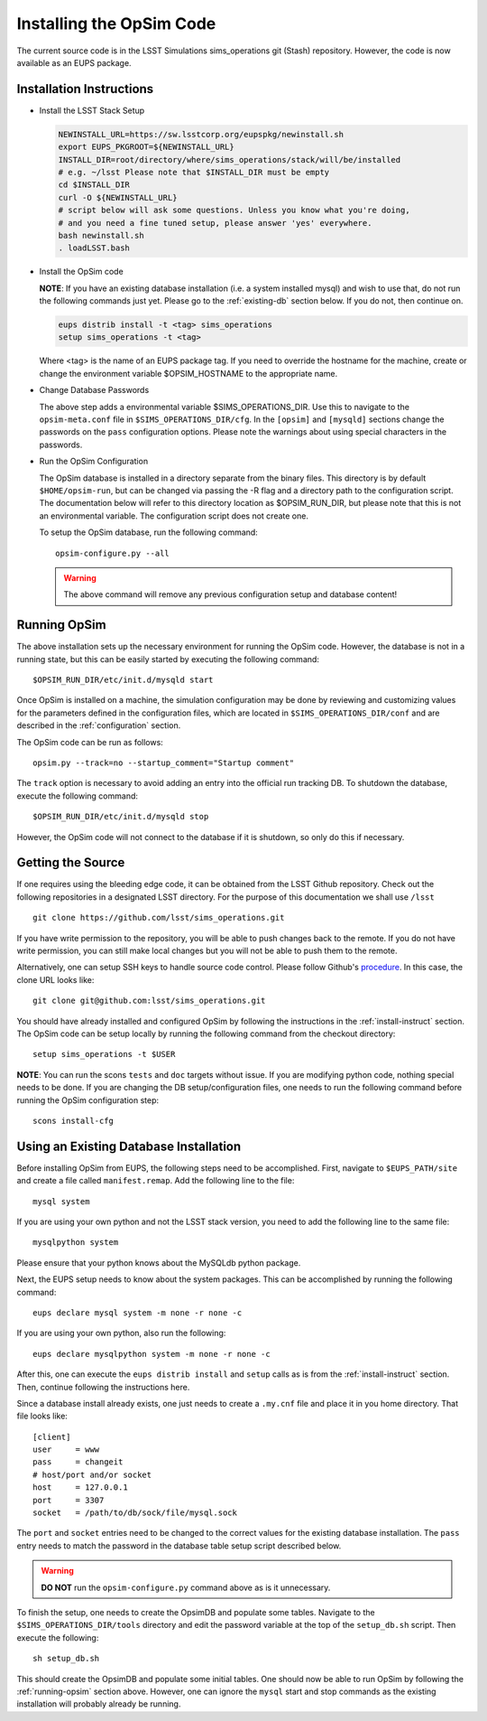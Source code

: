 .. _installation.rst:

*************************
Installing the OpSim Code
*************************
The current source code is in the LSST Simulations sims_operations git (Stash)
repository. However, the code is now available as an EUPS package.

.. _install-instruct:

Installation Instructions
-------------------------

* Install the LSST Stack Setup

  .. code-block:: bash

    NEWINSTALL_URL=https://sw.lsstcorp.org/eupspkg/newinstall.sh
    export EUPS_PKGROOT=${NEWINSTALL_URL}
    INSTALL_DIR=root/directory/where/sims_operations/stack/will/be/installed
    # e.g. ~/lsst Please note that $INSTALL_DIR must be empty
    cd $INSTALL_DIR
    curl -O ${NEWINSTALL_URL}
    # script below will ask some questions. Unless you know what you're doing,
    # and you need a fine tuned setup, please answer 'yes' everywhere.
    bash newinstall.sh
    . loadLSST.bash

* Install the OpSim code

  **NOTE**: If you have an existing database installation (i.e. a system
  installed mysql) and wish to use that, do not run the following commands
  just yet. Please go to the :ref:`existing-db` section below. If you do not,
  then continue on.

  .. code-block:: bash

    eups distrib install -t <tag> sims_operations
    setup sims_operations -t <tag>

  Where <tag> is the name of an EUPS package tag. If you need to override the
  hostname for the machine, create or change the environment variable
  $OPSIM_HOSTNAME to the appropriate name.

* Change Database Passwords

  The above step adds a environmental variable $SIMS_OPERATIONS_DIR. Use this to
  navigate to the ``opsim-meta.conf`` file in ``$SIMS_OPERATIONS_DIR/cfg``. In
  the ``[opsim]`` and ``[mysqld]`` sections change the passwords on the ``pass``
  configuration options. Please note the warnings about using special characters
  in the passwords.

* Run the OpSim Configuration

  The OpSim database is installed in a directory separate from the binary files.
  This directory is by default ``$HOME/opsim-run``, but can be changed via
  passing the -R flag and a directory path to the configuration script. The
  documentation below will refer to this directory location as $OPSIM_RUN_DIR,
  but please note that this is not an environmental variable. The configuration
  script does not create one.

  To setup the OpSim database, run the following command::

    opsim-configure.py --all

  .. warning::

	  The above command will remove any previous configuration setup and database
	  content!

.. _running-opsim:

Running OpSim
-------------

The above installation sets up the necessary environment for running the OpSim
code. However, the database is not in a running state, but this can be easily
started by executing the following command::

	$OPSIM_RUN_DIR/etc/init.d/mysqld start

Once OpSim is installed on a machine, the simulation configuration may be done
by reviewing and customizing values for the parameters defined in the
configuration files, which are located in ``$SIMS_OPERATIONS_DIR/conf`` and are
described in the :ref:`configuration` section.

The OpSim code can be run as follows::

	opsim.py --track=no --startup_comment="Startup comment"

The ``track`` option is necessary to avoid adding an entry into the official
run tracking DB. To shutdown the database, execute the following command::

	$OPSIM_RUN_DIR/etc/init.d/mysqld stop

However, the OpSim code will not connect to the database if it is shutdown, so
only do this if necessary.

Getting the Source
------------------

If one requires using the bleeding edge code, it can be obtained from the LSST
Github repository. Check out the following repositories in a
designated LSST directory. For the purpose of this documentation we shall use
``/lsst`` ::

  git clone https://github.com/lsst/sims_operations.git

If you have write permission to the repository, you will be able to push changes
back to the remote. If you do not have write permission, you can still make
local changes but you will not be able to push them to the remote.

Alternatively, one can setup SSH keys to handle source code control. Please
follow Github's
`procedure <https://help.github.com/articles/generating-ssh-keys>`_. In this
case, the clone URL looks like::

  git clone git@github.com:lsst/sims_operations.git

You should have already installed and configured OpSim by following the
instructions in the :ref:`install-instruct` section. The OpSim code can be setup
locally by running the following command from the checkout directory::

  setup sims_operations -t $USER

**NOTE**: You can run the scons ``tests`` and ``doc`` targets without issue. If
you are modifying python code, nothing special needs to be done. If you are
changing the DB setup/configuration files, one needs to run the following
command before running the OpSim configuration step::

  scons install-cfg

.. _existing-db:

Using an Existing Database Installation
---------------------------------------

Before installing OpSim from EUPS, the following steps need to be accomplished.
First, navigate to ``$EUPS_PATH/site`` and create a file called
``manifest.remap``. Add the following line to the file::

  mysql system

If you are using your own python and not the LSST stack version, you need to
add the following line to the same file::

  mysqlpython system

Please ensure that your python knows about the MySQLdb python package.

Next, the EUPS setup needs to know about the system packages. This can be
accomplished by running the following command::

  eups declare mysql system -m none -r none -c

If you are using your own python, also run the following::

  eups declare mysqlpython system -m none -r none -c

After this, one can execute the ``eups distrib install`` and ``setup`` calls
as is from the :ref:`install-instruct` section. Then, continue following the
instructions here.

Since a database install already exists, one just needs to create a ``.my.cnf``
file and place it in you home directory. That file looks like::

  [client]
  user     = www
  pass     = changeit
  # host/port and/or socket
  host     = 127.0.0.1
  port     = 3307
  socket   = /path/to/db/sock/file/mysql.sock

The ``port`` and ``socket`` entries need to be changed to the correct values
for the existing database installation. The ``pass`` entry needs to match the
password in the database table setup script described below.

.. warning::

  **DO NOT** run the ``opsim-configure.py`` command above as is it unnecessary.

To finish the setup, one needs to create the OpsimDB and populate some tables.
Navigate to the ``$SIMS_OPERATIONS_DIR/tools`` directory and edit the password
variable at the top of the ``setup_db.sh`` script. Then execute the following::

  sh setup_db.sh

This should create the OpsimDB and populate some initial tables. One should
now be able to run OpSim by following the :ref:`running-opsim` section above.
However, one can ignore the ``mysql`` start and stop commands as the existing
installation will probably already be running.
